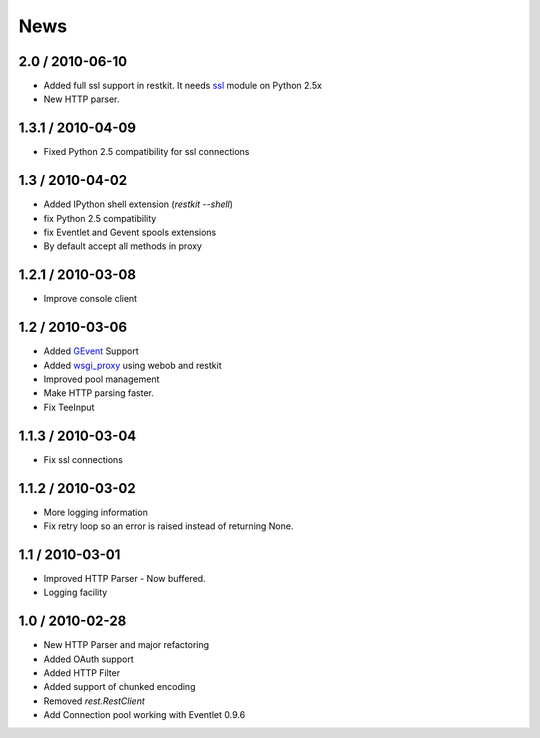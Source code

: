 .. _news:

News
====

2.0 / 2010-06-10
----------------

- Added full ssl support in restkit. It needs `ssl <http://pypi.python.org/pypi/ssl>`_ module on Python 2.5x
- New HTTP parser.

1.3.1 / 2010-04-09
------------------

- Fixed Python 2.5 compatibility for ssl connections

1.3 / 2010-04-02
----------------

- Added IPython shell extension (`restkit --shell`)
- fix Python 2.5 compatibility
- fix Eventlet and Gevent spools extensions
- By default accept all methods in proxy

1.2.1 / 2010-03-08
------------------

- Improve console client

1.2 / 2010-03-06
------------------------

- Added `GEvent <pool.html>`_ Support
- Added `wsgi_proxy <wsgi_proxy.html>`_ using webob and restkit
- Improved pool management
- Make HTTP parsing faster.
- Fix TeeInput


1.1.3 / 2010-03-04
------------------

- Fix ssl connections

1.1.2 / 2010-03-02
------------------

- More logging information
- Fix retry loop so an error is raised instead of returning None.

1.1 / 2010-03-01
----------------

- Improved HTTP Parser - Now buffered.
- Logging facility

1.0 / 2010-02-28
----------------

- New HTTP Parser and major refactoring
- Added OAuth support
- Added HTTP Filter
- Added support of chunked encoding
- Removed `rest.RestClient`
- Add Connection pool working with Eventlet 0.9.6
